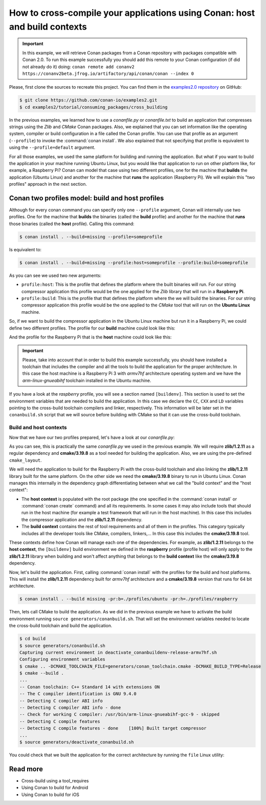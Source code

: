 .. _consuming_packages_cross_building_with_conan:

How to cross-compile your applications using Conan: host and build contexts
===========================================================================

.. important::

    In this example, we will retrieve Conan packages from a Conan repository with
    packages compatible with Conan 2.0. To run this example successfully you should add this
    remote to your Conan configuration (if did not already do it) doing:
    ``conan remote add conanv2 https://conanv2beta.jfrog.io/artifactory/api/conan/conan --index 0``


Please, first clone the sources to recreate this project. You can find them in the
`examples2.0 repository <https://github.com/conan-io/examples2>`_ on GitHub:

.. code-block:: bash

    $ git clone https://github.com/conan-io/examples2.git
    $ cd examples2/tutorial/consuming_packages/cross_building


In the previous examples, we learned how to use a *conanfile.py* or *conanfile.txt* to
build an application that compresses strings using the *Zlib* and *CMake* Conan packages.
Also, we explained that you can set information like the operating system, compiler or
build configuration in a file called the Conan profile. You can use that profile as an
argument (``--profile``) to invoke the :command:`conan install`. We also explained that
not specifying that profile is equivalent to using the ``--profile=default`` argument.

For all those examples, we used the same platform for building and running the
application. But what if you want to build the application in your machine running Ubuntu
Linux, but you would like that application to run on other platform like, for example, a
Raspberry Pi? Conan can model that case using two different profiles, one for the
machine that **builds** the application (Ubuntu Linux) and another for the machine that
**runs** the application (Raspberry Pi). We will explain this "two profiles" approach in
the next section.

Conan two profiles model: build and host profiles
-------------------------------------------------

Although for every conan command you can specify only one ``--profile`` argument, Conan
will internally use two profiles. One for the machine that **builds** the binaries (called
the **build** profile) and another for the machine that **runs** those binaries (called
the **host** profile). Calling this command:

.. code-block:: bash

    $ conan install . --build=missing --profile=someprofile

Is equivalent to:

.. code-block:: bash

    $ conan install . --build=missing --profile:host=someprofile --profile:build=someprofile


As you can see we used two new arguments:

* ``profile:host``: This is the profile that defines the platform where the built binaries
  will run. For our string compressor application this profile would be the one applied
  for the *Zlib* library that will run in a **Raspberry Pi**.
* ``profile:build``: This is the profile that that defines the platform where the we will
  build the binaries. For our string compressor application this profile would be the one
  applied to the *CMake* tool that will run on the **Ubuntu Linux** machine.

So, if we want to build the compressor application in the Ubuntu Linux machine but run it in a
Raspberry Pi, we could define two different profiles. The profile for our **build** machine
could look like this:

.. code-block:: bash
    :caption: <conan home>/profiles/ubuntu

    [settings]
    os=Linux
    arch=x86_64
    build_type=Release
    compiler=gcc
    compiler.cppstd=gnu14
    compiler.libcxx=libstdc++11
    compiler.version=9

And the profile for the Raspberry Pi that is the **host** machine could look like this:

.. code-block:: bash
    :caption: <conan home>/profiles/raspberry
    :emphasize-lines: 9-12

    [settings]
    os=Linux
    arch=armv7hf
    compiler=gcc
    build_type=Release
    compiler.cppstd=gnu14
    compiler.libcxx=libstdc++11
    compiler.version=9
    [buildenv]
    CC=arm-linux-gnueabihf-gcc-9
    CXX=arm-linux-gnueabihf-g++-9
    LD=arm-linux-gnueabihf-ld

.. important::

    Please, take into account that in order to build this example successfully, you should
    have installed a toolchain that includes the compiler and all the tools to build the
    application for the proper architecture. In this case the host machine is a Raspberry
    Pi 3 with *armv7hf* architecture operating system and we have the
    *arm-linux-gnueabihf* toolchain installed in the Ubuntu machine.

If you have a look at the *raspberry* profile, you will see a section named
``[buildenv]``. This section is used to set the environment variables that are needed to
build the application. In this case we declare the ``CC``, ``CXX`` and ``LD`` variables
pointing to the cross-build toolchain compilers and linker, respectively. This information
will be later set in the ``conanbuild.sh`` script that we will source before building with
CMake so that it can use the cross-build toolchain.

Build and host contexts
^^^^^^^^^^^^^^^^^^^^^^^

Now that we have our two profiles prepared, let's have a look at our *conanfile.py*:

.. code-block:: python
    :caption: **conanfile.py**

    from conan import ConanFile
    from conan.tools.cmake import cmake_layout

    class CompressorRecipe(ConanFile):
        settings = "os", "compiler", "build_type", "arch"
        generators = "CMakeToolchain", "CMakeDeps"

        def requirements(self):
            self.requires("zlib/1.2.11")
            self.tool_requires("cmake/3.19.8")

        def layout(self):
            cmake_layout(self)

As you can see, this is practically the same *conanfile.py* we used in the previous
example. We will require **zlib/1.2.11** as a regular dependency and **cmake/3.19.8** as a
tool needed for building the application. Also, we are using the pre-defined
``cmake_layout``.

We will need the application to build for the Raspberry Pi with the cross-build
toolchain and also linking the **zlib/1.2.11** library built for the same platform. On the
other side we need the **cmake/3.19.8** binary to run in Ubuntu Linux. Conan manages this
internally in the dependency graph differentiating between what we call the "build
context" and the "host context":

* The **host context** is populated with the root package (the one specified in the
  :command:`conan install` or :command:`conan create` command) and all its requirements.
  In some cases it may also include tools that should run in the host machine (for example
  a test framework that will run in the host machine). In this case this includes the
  compressor application and the **zlib/1.2.11** dependency.

* The **build context** contains the rest of tool requirements and all of them in the
  profiles. This category typically includes all the developer tools like CMake,
  compilers, linkers,... In this case this includes the **cmake/3.19.8** tool.


These contexts define how Conan will manage each one of the dependencies. For example, as
**zlib/1.2.11** belongs to the **host context**, the ``[buildenv]`` build environment we
defined in the **raspberry** profile (profile host) will only apply to the **zlib/1.2.11**
library when building and won't affect anything that belongs to the **build context** like
the **cmake/3.19.8** dependency.

Now, let's build the application. First, calling :command:`conan install` with the
profiles for the build and host platforms. This will install the  **zlib/1.2.11**
dependency built for *armv7hf* architecture and a **cmake/3.19.8** version that runs for
64 bit architecture.

.. code-block:: bash
    
    $ conan install . --build missing -pr:b=./profiles/ubuntu -pr:h=./profiles/raspberry

Then, lets call CMake to build the application. As we did in the previous example we have
to activate the build environment running ``source generators/conanbuild.sh``. That will
set the environment variables needed to locate the cross-build toolchain and build the
application.

.. code-block:: bash

    $ cd build
    $ source generators/conanbuild.sh
    Capturing current environment in deactivate_conanbuildenv-release-armv7hf.sh
    Configuring environment variables    
    $ cmake .. -DCMAKE_TOOLCHAIN_FILE=generators/conan_toolchain.cmake -DCMAKE_BUILD_TYPE=Release
    $ cmake --build .
    ...
    -- Conan toolchain: C++ Standard 14 with extensions ON
    -- The C compiler identification is GNU 9.4.0
    -- Detecting C compiler ABI info
    -- Detecting C compiler ABI info - done
    -- Check for working C compiler: /usr/bin/arm-linux-gnueabihf-gcc-9 - skipped
    -- Detecting C compile features
    -- Detecting C compile features - done    [100%] Built target compressor
    ...
    $ source generators/deactivate_conanbuild.sh

You could check that we built the application for the correct architecture by running the
``file`` Linux utility:

.. code-block:: bash
    :emphasize-lines: 2

    $ file compressor
    compressor: ELF 32-bit LSB shared object, ARM, EABI5 version 1 (SYSV), dynamically
    linked, interpreter /lib/ld-linux-armhf.so.3,
    BuildID[sha1]=2a216076864a1b1f30211debf297ac37a9195196, for GNU/Linux 3.2.0, not
    stripped


Read more
---------

- Cross-build using a tool_requires
- Using Conan to build for Android
- Using Conan to build for iOS
